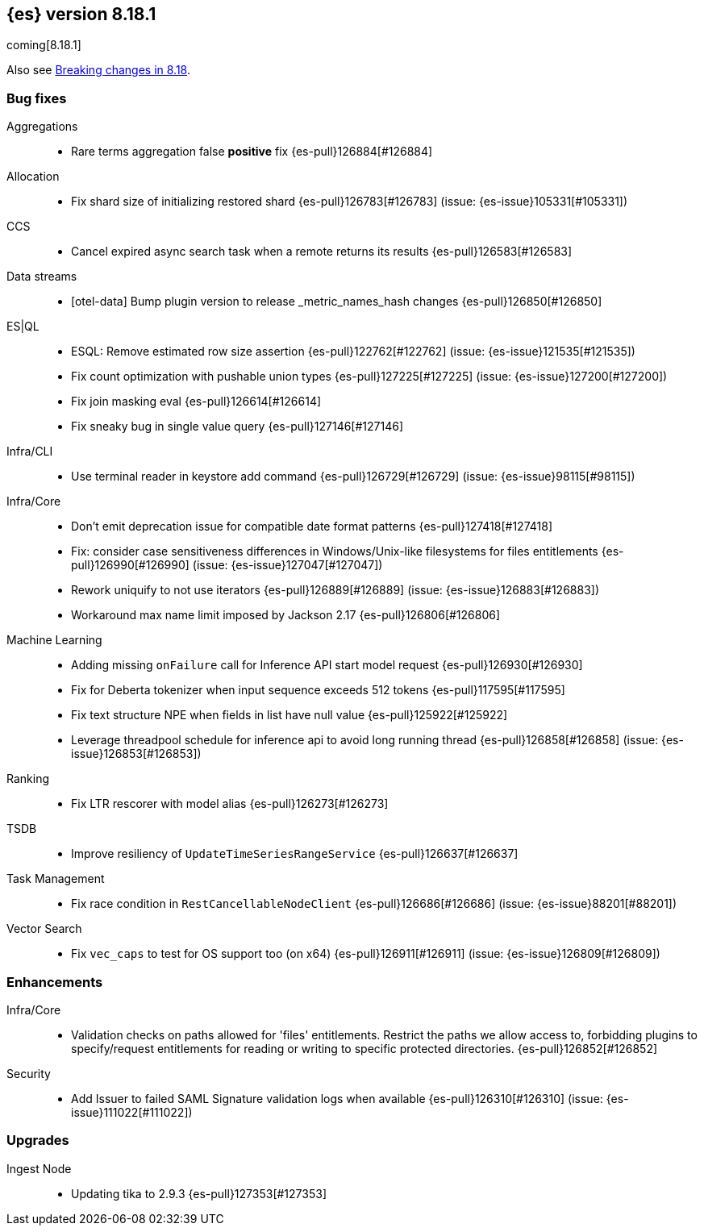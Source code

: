 [[release-notes-8.18.1]]
== {es} version 8.18.1

coming[8.18.1]

Also see <<breaking-changes-8.18,Breaking changes in 8.18>>.

[[bug-8.18.1]]
[float]
=== Bug fixes

Aggregations::
* Rare terms aggregation false **positive** fix {es-pull}126884[#126884]

Allocation::
* Fix shard size of initializing restored shard {es-pull}126783[#126783] (issue: {es-issue}105331[#105331])

CCS::
* Cancel expired async search task when a remote returns its results {es-pull}126583[#126583]

Data streams::
* [otel-data] Bump plugin version to release _metric_names_hash changes {es-pull}126850[#126850]

ES|QL::
* ESQL: Remove estimated row size assertion {es-pull}122762[#122762] (issue: {es-issue}121535[#121535])
* Fix count optimization with pushable union types {es-pull}127225[#127225] (issue: {es-issue}127200[#127200])
* Fix join masking eval {es-pull}126614[#126614]
* Fix sneaky bug in single value query {es-pull}127146[#127146]

Infra/CLI::
* Use terminal reader in keystore add command {es-pull}126729[#126729] (issue: {es-issue}98115[#98115])

Infra/Core::
* Don't emit deprecation issue for compatible date format patterns {es-pull}127418[#127418]
* Fix: consider case sensitiveness differences in Windows/Unix-like filesystems for files entitlements {es-pull}126990[#126990] (issue: {es-issue}127047[#127047])
* Rework uniquify to not use iterators {es-pull}126889[#126889] (issue: {es-issue}126883[#126883])
* Workaround max name limit imposed by Jackson 2.17 {es-pull}126806[#126806]

Machine Learning::
* Adding missing `onFailure` call for Inference API start model request {es-pull}126930[#126930]
* Fix for Deberta tokenizer when input sequence exceeds 512 tokens {es-pull}117595[#117595]
* Fix text structure NPE when fields in list have null value {es-pull}125922[#125922]
* Leverage threadpool schedule for inference api to avoid long running thread {es-pull}126858[#126858] (issue: {es-issue}126853[#126853])

Ranking::
* Fix LTR rescorer with model alias {es-pull}126273[#126273]

TSDB::
* Improve resiliency of `UpdateTimeSeriesRangeService` {es-pull}126637[#126637]

Task Management::
* Fix race condition in `RestCancellableNodeClient` {es-pull}126686[#126686] (issue: {es-issue}88201[#88201])

Vector Search::
* Fix `vec_caps` to test for OS support too (on x64) {es-pull}126911[#126911] (issue: {es-issue}126809[#126809])

[[enhancement-8.18.1]]
[float]
=== Enhancements

Infra/Core::
* Validation checks on paths allowed for 'files' entitlements. Restrict the paths we allow access to, forbidding plugins to specify/request entitlements for reading or writing to specific protected directories. {es-pull}126852[#126852]

Security::
* Add Issuer to failed SAML Signature validation logs when available {es-pull}126310[#126310] (issue: {es-issue}111022[#111022])

[[upgrade-8.18.1]]
[float]
=== Upgrades

Ingest Node::
* Updating tika to 2.9.3 {es-pull}127353[#127353]


